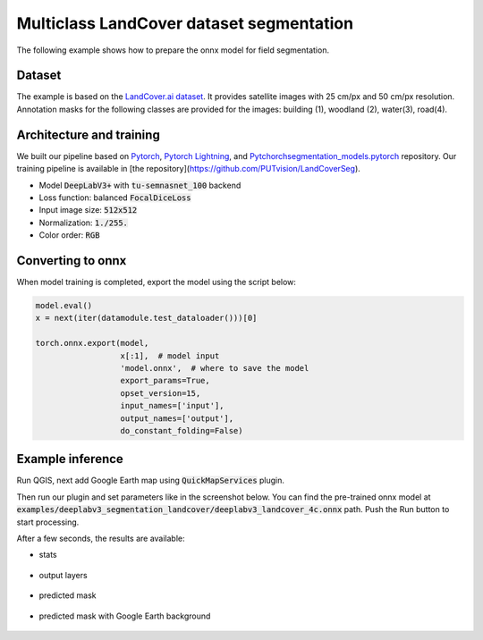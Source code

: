Multiclass LandCover dataset segmentation
=========================================

The following example shows how to prepare the onnx model for field segmentation.

=======
Dataset
=======

The example is based on the `LandCover.ai dataset <https://landcover.ai.linuxpolska.com/>`_. It provides satellite images with 25 cm/px and 50 cm/px resolution. Annotation masks for the following classes are provided for the images: building (1), woodland (2), water(3), road(4).

=========================
Architecture and training
=========================

We built our pipeline based on `Pytorch <https://github.com/pytorch/pytorch>`_, `Pytorch Lightning <https://github.com/Lightning-AI/lightning>`_, and `Pytchorchsegmentation_models.pytorch <https://github.com/qubvel/segmentation_models.pytorch>`_ repository. Our training pipeline is available in [the repository](https://github.com/PUTvision/LandCoverSeg).

* Model :code:`DeepLabV3+` with :code:`tu-semnasnet_100` backend
* Loss function: balanced :code:`FocalDiceLoss`
* Input image size: :code:`512x512`
* Normalization: :code:`1./255.`
* Color order: :code:`RGB`

==================
Converting to onnx
==================

When model training is completed, export the model using the script below:

.. code-block:: 

    model.eval()
    x = next(iter(datamodule.test_dataloader()))[0]

    torch.onnx.export(model,
                      x[:1],  # model input
                      'model.onnx',  # where to save the model
                      export_params=True,
                      opset_version=15,
                      input_names=['input'],
                      output_names=['output'],
                      do_constant_folding=False)

=================
Example inference
=================

Run QGIS, next add Google Earth map using :code:`QuickMapServices` plugin.

.. image:: ../images/example_landcover_input_image.webp

Then run our plugin and set parameters like in the screenshot below. You can find the pre-trained onnx model at :code:`examples/deeplabv3_segmentation_landcover/deeplabv3_landcover_4c.onnx` path. Push the Run button to start processing.

.. image:: ../images/example_landcover_params.webp

After a few seconds, the results are available:

* stats
  
    .. image:: ../images/example_landcover_stats.webp

* output layers
  
    .. image:: ../images/example_landcover_layers.webp

* predicted mask

    .. image:: ../images/example_landcover_output_mask.webp

* predicted mask with Google Earth background
  
    .. image:: ../images/example_landcover_output_map.webp
